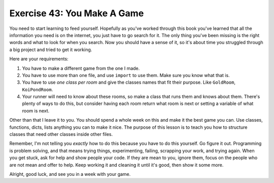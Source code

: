 Exercise 43:  You Make A Game
=============================

You need to start learning to feed yourself.  Hopefully as you've worked
through this book you've learned that all the information you need is on the
internet, you just have to go search for it.  The only thing you've been
missing is the right words and what to look for when you search.  Now you
should have a sense of it, so it's about time you struggled through a big
project and tried to get it working.

Here are your requirements:

1. You have to make a different game from the one I made.
2. You have to use more than one file, and use ``import`` to use them.  Make
   sure you know what that is.
3. You have to use *one class per room* and give the classes names that fit
   their purpose.  Like ``GoldRoom``, ``KoiPondRoom``.
4. Your runner will need to know about these rooms, so make a class that runs
   them and knows about them.  There's plenty of ways to do this, but consider
   having each room return what room is next or setting a variable of what
   room is next.

Other than that I leave it to you.  You should spend a whole week on this and
make it the best game you can.  Use classes, functions, dicts, lists anything
you can to make it nice.  The purpose of this lesson is to teach you how to 
structure classes that need other classes inside other files.

Remember, I'm not telling you *exactly* how to do this because you have to
do this yourself.  Go figure it out.  Programming is problem solving, and
that means trying things, experimenting, failing, scrapping your work, and
trying again.  When you get stuck, ask for help and show people your code.
If they are mean to you, ignore them, focus on the people who are not mean
and offer to help.  Keep working it and cleaning it until it's good, then
show it some more.

Alright, good luck, and see you in a week with your game.



